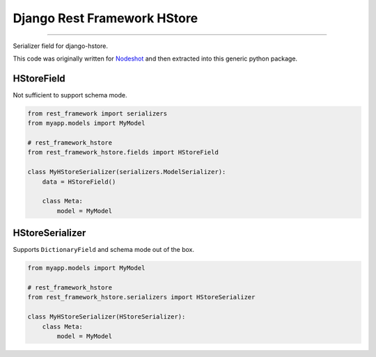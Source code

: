 Django Rest Framework HStore
~~~~~~~~~~~~~~~~~~~~~~~~~~~~

.. image:: https://travis-ci.org/djangonauts/django-rest-framework-hstore.png
   :target: https://travis-ci.org/djangonauts/django-rest-framework-hstore

.. image:: https://coveralls.io/repos/djangonauts/django-rest-framework-hstore/badge.png
  :target: https://coveralls.io/r/djangonauts/django-rest-framework-hstore

.. image:: https://landscape.io/github/djangonauts/django-rest-framework-hstore/master/landscape.png
   :target: https://landscape.io/github/djangonauts/django-rest-framework-hstore/master
   :alt: Code Health

.. image:: https://requires.io/github/djangonauts/django-rest-framework-hstore/requirements.png?branch=master
   :target: https://requires.io/github/djangonauts/django-rest-framework-hstore/requirements/?branch=master
   :alt: Requirements Status

------------

Serializer field for django-hstore.

This code was originally written for `Nodeshot <https://github.com/ninuxorg/nodeshot>`__
and then extracted into this generic python package.

HStoreField
===========

Not sufficient to support schema mode.

.. code-block:: python

    from rest_framework import serializers
    from myapp.models import MyModel
    
    # rest_framework_hstore 
    from rest_framework_hstore.fields import HStoreField
    
    class MyHStoreSerializer(serializers.ModelSerializer):
        data = HStoreField()
        
        class Meta:
            model = MyModel


HStoreSerializer
================

Supports ``DictionaryField`` and schema mode out of the box.

.. code-block:: python

    from myapp.models import MyModel
    
    # rest_framework_hstore 
    from rest_framework_hstore.serializers import HStoreSerializer
    
    class MyHStoreSerializer(HStoreSerializer):
        class Meta:
            model = MyModel

